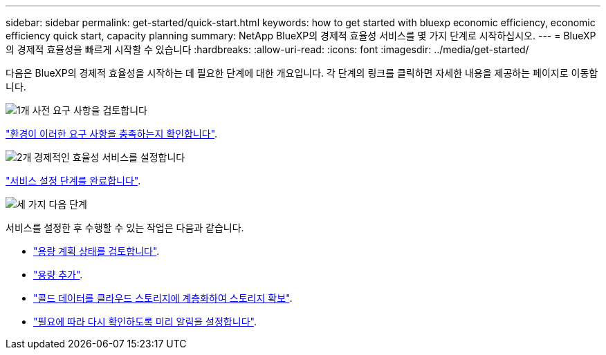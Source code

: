 ---
sidebar: sidebar 
permalink: get-started/quick-start.html 
keywords: how to get started with bluexp economic efficiency, economic efficiency quick start, capacity planning 
summary: NetApp BlueXP의 경제적 효율성 서비스를 몇 가지 단계로 시작하십시오. 
---
= BlueXP의 경제적 효율성을 빠르게 시작할 수 있습니다
:hardbreaks:
:allow-uri-read: 
:icons: font
:imagesdir: ../media/get-started/


[role="lead"]
다음은 BlueXP의 경제적 효율성을 시작하는 데 필요한 단계에 대한 개요입니다. 각 단계의 링크를 클릭하면 자세한 내용을 제공하는 페이지로 이동합니다.

.image:https://raw.githubusercontent.com/NetAppDocs/common/main/media/number-1.png["1개"] 사전 요구 사항을 검토합니다
[role="quick-margin-para"]
link:../get-started/prerequisites.html["환경이 이러한 요구 사항을 충족하는지 확인합니다"].

.image:https://raw.githubusercontent.com/NetAppDocs/common/main/media/number-2.png["2개"] 경제적인 효율성 서비스를 설정합니다
[role="quick-margin-para"]
link:../get-started/capacity-setup.html["서비스 설정 단계를 완료합니다"].

.image:https://raw.githubusercontent.com/NetAppDocs/common/main/media/number-3.png["세 가지"] 다음 단계
[role="quick-margin-para"]
서비스를 설정한 후 수행할 수 있는 작업은 다음과 같습니다.

[role="quick-margin-list"]
* link:../use/capacity-review-status.html["용량 계획 상태를 검토합니다"].
* link:../use/capacity-add.html["용량 추가"].
* link:../use/capacity-tier-data.html["콜드 데이터를 클라우드 스토리지에 계층화하여 스토리지 확보"].
* link:../use/capacity-reminders.html["필요에 따라 다시 확인하도록 미리 알림을 설정합니다"].

